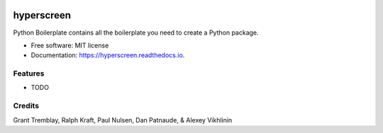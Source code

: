 
.. image:: misc/hyperscreen_logo.png


===========
hyperscreen
===========

.. image:: https://img.shields.io/pypi/v/hyperscreen.svg
        :target: https://pypi.python.org/pypi/hyperscreen

.. image:: https://img.shields.io/travis/granttremblay/hyperscreen.svg
        :target: https://travis-ci.com/granttremblay/hyperscreen

.. image:: https://readthedocs.org/projects/hyperscreen/badge/?version=latest
        :target: https://hyperscreen.readthedocs.io/en/latest/?badge=latest
        :alt: Documentation Status



Python Boilerplate contains all the boilerplate you need to create a Python package.


* Free software: MIT license
* Documentation: https://hyperscreen.readthedocs.io.


Features
--------

* TODO

Credits
-------

Grant Tremblay, Ralph Kraft, Paul Nulsen, Dan Patnaude, & Alexey Vikhlinin